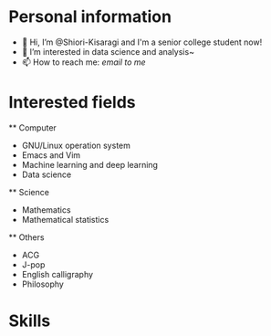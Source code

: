* Personal information
  - 👋 Hi, I’m @Shiori-Kisaragi and I'm a senior college student now!
  - 👀 I’m interested in data science and analysis~
  - 📫 How to reach me: [[mailto@shiori.k.pro@gmail.com][email to me]]
* Interested fields
  ** Computer
    - GNU/Linux operation system
    - Emacs and Vim
    - Machine learning and deep learning
    - Data science
  ** Science
    - Mathematics
    - Mathematical statistics
  ** Others
    - ACG
    - J-pop
    - English calligraphy
    - Philosophy
* Skills
  
